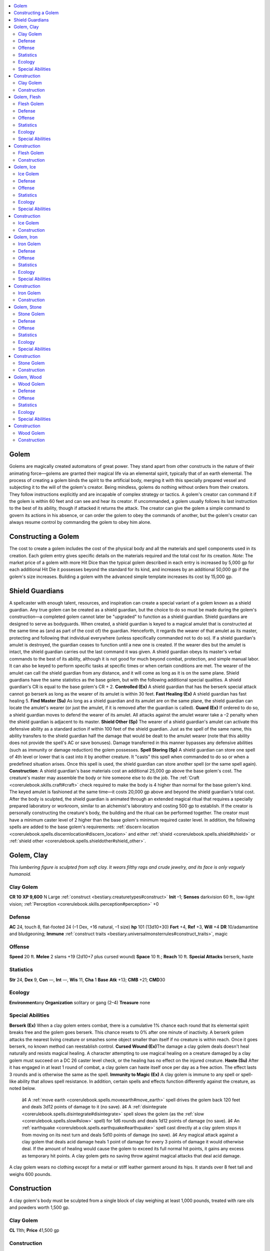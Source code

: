 
.. _`bestiary.golem`:

.. contents:: \ 

.. _`bestiary.golem#golem`:

Golem
******
Golems are magically created automatons of great power. They stand apart from other constructs in the nature of their animating force—golems are granted their magical life via an elemental spirit, typically that of an earth elemental. The process of creating a golem binds the spirit to the artificial body, merging it with this specially prepared vessel and subjecting it to the will of the golem's creator.
Being mindless, golems do nothing without orders from their creators. They follow instructions explicitly and are incapable of complex strategy or tactics. A golem's creator can command it if the golem is within 60 feet and can see and hear its creator. If uncommanded, a golem usually follows its last instruction to the best of its ability, though if attacked it returns the attack. The creator can give the golem a simple command to govern its actions in his absence, or can order the golem to obey the commands of another, but the golem's creator can always resume control by commanding the golem to obey him alone.

.. _`bestiary.golem#constructing_a_golem`:

Constructing a Golem
*********************
The cost to create a golem includes the cost of the physical body and all the materials and spell components used in its creation. Each golem entry gives specific details on the materials required and the total cost for its creation.
\ *Note*\ : The market price of a golem with more Hit Dice than the typical golem described in each entry is increased by 5,000 gp for each additional Hit Die it possesses beyond the standard for its kind, and increases by an additional 50,000 gp if the golem's size increases. Building a golem with the advanced simple template increases its cost by 15,000 gp.

.. _`bestiary.golem#shield_guardians`:

Shield Guardians
*****************
A spellcaster with enough talent, resources, and inspiration can create a special variant of a golem known as a shield guardian. Any true golem can be created as a shield guardian, but the choice to do so must be made during the golem's construction—a completed golem cannot later be "upgraded" to function as a shield guardian. 
Shield guardians are designed to serve as bodyguards. When created, a shield guardian is keyed to a magical amulet that is constructed at the same time as (and as part of the cost of) the guardian. Henceforth, it regards the wearer of that amulet as its master, protecting and following that individual everywhere (unless specifically commanded not to do so). If a shield guardian's amulet is destroyed, the guardian ceases to function until a new one is created. If the wearer dies but the amulet is intact, the shield guardian carries out the last command it was given.
A shield guardian obeys its master's verbal commands to the best of its ability, although it is not good for much beyond combat, protection, and simple manual labor. It can also be keyed to perform specific tasks at specific times or when certain conditions are met. The wearer of the amulet can call the shield guardian from any distance, and it will come as long as it is on the same plane.
Shield guardians have the same statistics as the base golem, but with the following additional special qualities. A shield guardian's CR is equal to the base golem's CR + 2.
\ **Controlled (Ex)**\  A shield guardian that has the berserk special attack cannot go berserk as long as the wearer of its amulet is within 30 feet. 
\ **Fast Healing (Ex)**\  A shield guardian has fast healing 5.
\ **Find Master (Su)**\  As long as a shield guardian and its amulet are on the same plane, the shield guardian can locate the amulet's wearer (or just the amulet, if it is removed after the guardian is called).
\ **Guard (Ex)**\  If ordered to do so, a shield guardian moves to defend the wearer of its amulet. All attacks against the amulet wearer take a –2 penalty when the shield guardian is adjacent to its master.
\ **Shield Other (Sp)**\  The wearer of a shield guardian's amulet can activate this defensive ability as a standard action if within 100 feet of the shield guardian. Just as the spell of the same name, this ability transfers to the shield guardian half the damage that would be dealt to the amulet wearer (note that this ability does not provide the spell's AC or save bonuses). Damage transferred in this manner bypasses any defensive abilities (such as immunity or damage reduction) the golem possesses.
\ **Spell Storing (Sp)**\  A shield guardian can store one spell of 4th level or lower that is cast into it by another creature. It "casts" this spell when commanded to do so or when a predefined situation arises. Once this spell is used, the shield guardian can store another spell (or the same spell again).
\ **Construction**\ : A shield guardian's base materials cost an additional 25,000 gp above the base golem's cost. The creature's master may assemble the body or hire someone else to do the job. The :ref:`Craft <corerulebook.skills.craft#craft>`\  check required to make the body is 4 higher than normal for the base golem's kind. The keyed amulet is fashioned at the same time—it costs 20,000 gp above and beyond the shield guardian's total cost. After the body is sculpted, the shield guardian is animated through an extended magical ritual that requires a specially prepared laboratory or workroom, similar to an alchemist's laboratory and costing 500 gp to establish. If the creator is personally constructing the creature's body, the building and the ritual can be performed together. The creator must have a minimum caster level of 2 higher than the base golem's minimum required caster level. In addition, the following spells are added to the base golem's requirements: :ref:`discern location <corerulebook.spells.discernlocation#discern_location>`\  and either :ref:`shield <corerulebook.spells.shield#shield>`\  or :ref:`shield other <corerulebook.spells.shieldother#shield_other>`\ .

.. _`bestiary.golem#golem_clay`:

Golem, Clay
************
\ *This lumbering figure is sculpted from soft clay. It wears filthy rags and crude jewelry, and its face is only vaguely humanoid.*

.. _`bestiary.golem#clay_golem`:

Clay Golem
===========

**CR 10** 
\ **XP 9,600**
N Large :ref:`construct <bestiary.creaturetypes#construct>`
\ **Init**\  –1; \ **Senses**\  darkvision 60 ft., low-light vision; :ref:`Perception <corerulebook.skills.perception#perception>`\  +0

.. _`bestiary.golem#defense`:

Defense
========
\ **AC**\  24, touch 8, flat-footed 24 (–1 Dex, +16 natural, –1 size)
\ **hp**\  101 (13d10+30)
\ **Fort**\  +4, \ **Ref**\  +3, \ **Will**\  +4
\ **DR**\  10/adamantine and bludgeoning; \ **Immune**\  :ref:`construct traits <bestiary.universalmonsterrules#construct_traits>`\ , magic

.. _`bestiary.golem#offense`:

Offense
========
\ **Speed**\  20 ft.
\ **Melee**\  2 slams +19 (2d10+7 plus cursed wound)
\ **Space**\  10 ft.; \ **Reach**\  10 ft.
\ **Special Attacks**\  berserk, haste

.. _`bestiary.golem#statistics`:

Statistics
===========
\ **Str**\  24, \ **Dex**\  9, \ **Con**\  —, \ **Int**\  —, \ **Wis**\  11, \ **Cha**\  1
\ **Base**\  \ **Atk**\  +13; \ **CMB**\  +21; \ **CMD**\ 30

.. _`bestiary.golem#ecology`:

Ecology
========
\ **Environment**\ any
\ **Organization**\  solitary or gang (2–4)
\ **Treasure**\  none

.. _`bestiary.golem#special_abilities`:

Special Abilities
==================
\ **Berserk (Ex)**\  When a clay golem enters combat, there is a cumulative 1% chance each round that its elemental spirit breaks free and the golem goes berserk. This chance resets to 0% after one minute of inactivity. A berserk golem attacks the nearest living creature or smashes some object smaller than itself if no creature is within reach. Once it goes berserk, no known method can reestablish control.
\ **Cursed Wound (Ex)**\ The damage a clay golem deals doesn't heal naturally and resists magical healing. A character attempting to use magical healing on a creature damaged by a clay golem must succeed on a DC 26 caster level check, or the healing has no effect on the injured creature.
\ **Haste (Su)**\  After it has engaged in at least 1 round of combat, a clay golem can haste itself once per day as a free action. The effect lasts 3 rounds and is otherwise the same as the spell.
\ **Immunity to Magic (Ex)**\  A clay golem is immune to any spell or spell-like ability that allows spell resistance. In addition, certain spells and effects function differently against the creature, as noted below.
 â¢ A :ref:`move earth <corerulebook.spells.moveearth#move_earth>`\  spell drives the golem back 120 feet and deals 3d12 points of damage to it (no save).
 â¢ A :ref:`disintegrate <corerulebook.spells.disintegrate#disintegrate>`\  spell slows the golem (as the :ref:`slow <corerulebook.spells.slow#slow>`\  spell) for 1d6 rounds and deals 1d12 points of damage (no save).
 â¢ An :ref:`earthquake <corerulebook.spells.earthquake#earthquake>`\  spell cast directly at a clay golem stops it from moving on its next turn and deals 5d10 points of damage (no save).
 â¢ Any magical attack against a clay golem that deals acid damage heals 1 point of damage for every 3 points of damage it would otherwise deal. If the amount of healing would cause the golem to exceed its full normal hit points, it gains any excess as temporary hit points. A clay golem gets no saving throw against magical attacks that deal acid damage.
A clay golem wears no clothing except for a metal or stiff leather garment around its hips. It stands over 8 feet tall and weighs 600 pounds.

.. _`bestiary.golem#construction`:

Construction
*************
A clay golem's body must be sculpted from a single block of clay weighing at least 1,000 pounds, treated with rare oils and powders worth 1,500 gp.

Clay Golem
===========
\ **CL**\  11th; \ **Price**\  41,500 gp

Construction
=============
\ **Requirements**\  :ref:`Craft Construct <bestiary.monsterfeats#craft_construct>`\ , :ref:`animate objects <corerulebook.spells.animateobjects#animate_objects>`\ , :ref:`bless <corerulebook.spells.bless#bless>`\ , :ref:`commune <corerulebook.spells.commune#commune>`\ , :ref:`prayer <corerulebook.spells.prayer#prayer>`\ , :ref:`resurrection <corerulebook.spells.resurrection#resurrection>`\ , creator must be caster level 11th; \ **Skill**\  :ref:`Craft <corerulebook.skills.craft#craft>`\  (sculptures) or :ref:`Craft <corerulebook.skills.craft#craft>`\  (pottery) DC 16; \ **Cost**\  21,500 gp

.. _`bestiary.golem#golem_flesh`:

Golem, Flesh
*************
\ *A hideous monstrosity crafted from body parts stitched together with thick string, wire, and metal staples lurches to horrific life.*

.. _`bestiary.golem#flesh_golem`:

Flesh Golem
============

**CR 7** 
\ **XP 3,200**
N Large :ref:`construct <bestiary.creaturetypes#construct>`
\ **Init**\  –1; \ **Senses**\  darkvision 60 ft., low-light vision; :ref:`Perception <corerulebook.skills.perception#perception>`\  +0

Defense
========
\ **AC**\  20, touch 8, flat-footed 20; (–1 Dex, +12 natural, –1 size)
\ **hp**\  79 (9d10+30)
\ **Fort**\  +3, \ **Ref**\  +2, \ **Will**\  +3
\ **DR**\  5/adamantine; \ **Immune**\  :ref:`construct traits <bestiary.universalmonsterrules#construct_traits>`\ , magic

Offense
========
\ **Speed**\  30 ft.
\ **Melee**\  2 slams +13 (2d8+5)
\ **Space**\  10 ft.; \ **Reach**\  10 ft.
\ **Special Attacks**\  berserk

Statistics
===========
\ **Str**\  20, \ **Dex**\  9, \ **Con**\  —, \ **Int**\  —, \ **Wis**\  11, \ **Cha**\  1
\ **Base**\  \ **Atk**\  +9; \ **CMB**\  +15; \ **CMD**\ 24
\ **Languages**\  none

Ecology
========
\ **Environment**\ any
\ **Organization**\  solitary or gang (2–4)
\ **Treasure**\  none

Special Abilities
==================
\ **Berserk (Ex)**\  When a flesh golem enters combat, there is a cumulative 1% chance each round that its elemental spirit breaks free and the golem goes berserk. The uncontrolled golem goes on a rampage, attacking the nearest living creature or smashing some object smaller than itself if no creature is within reach, then moving on to spread more destruction. The golem's creator, if within 60 feet, can try to regain control by speaking firmly and persuasively to the golem, which requires a DC 19 Charisma check. It takes 1 minute of inactivity by the golem to reset the golem's berserk chance to 0%.
\ **Immunity to Magic (Ex)**\  A flesh golem is immune to any spell or spell-like ability that allows spell resistance. In addition, certain spells and effects function differently against the creature, as noted below.
 â¢ A magical attack that deals cold or fire damage slows a flesh golem (as the :ref:`slow <corerulebook.spells.slow#slow>`\  spell) for 2d6 rounds (no save).
 â¢ A magical attack that deals electricity damage breaks any :ref:`slow <corerulebook.spells.slow#slow>`\  effect on the golem and heals 1 point of damage for every 3 points of damage the attack would otherwise deal. If the amount of healing would cause the golem to exceed its full normal hit points, it gains any excess as temporary hit points. A flesh golem gets no saving throw against attacks that deal electricity damage.
A flesh golem is a ghoulish collection of stolen humanoid body parts, stitched together into a single composite form. Its cadaverous flesh has a sickly green or yellowish tint. A flesh golem wears whatever clothing its creator desires, usually just a ragged pair of trousers. It has no possessions and no weapons. A flesh golem stands 8 feet tall and weighs 500 pounds.
A flesh golem cannot speak, although it can emit a hoarse roar of sorts. It walks and moves with a stiff-jointed gait, as if not in complete control of its body.
Although most flesh golems are mindless, there are persistent rumors of unusual golems who somehow retain the memories of a previous life. The head (and thus brain) of such flesh golems must be just the right combination of fresh and (in its previous life) strong-willed, and even then luck and chance during the golem's creation seem just as important in retaining the creature's mind. Certainly most who construct flesh golems prefer mindless slaves over free-willed creations, and as a result intelligent flesh golems are rare indeed.

Construction
*************
The pieces of a flesh golem must come from normal humanoid corpses that have not decayed significantly. Assembly requires a minimum of six different bodies—one for each limb, the torso (including head), and the brain. In some cases, more bodies may be necessary. Special unguents and bindings worth 500 gp are also required. Note that creating a flesh golem requires casting a spell with the evil descriptor.

Flesh Golem
============
\ **CL**\  8th; \ **Price**\  20,500 gp

Construction
=============
\ **Requirements**\  :ref:`Craft Construct <bestiary.monsterfeats#craft_construct>`\ , :ref:`animate dead <corerulebook.spells.animatedead#animate_dead>`\ , :ref:`bull's strength <corerulebook.spells.bullsstrength#bull_s_strength>`\ , :ref:`geas/quest <corerulebook.spells.geasquest#geas_quest>`\ , :ref:`limited wish <corerulebook.spells.limitedwish#limited_wish>`\ , creator must be caster level 8th; \ **Skill**\  :ref:`Craft <corerulebook.skills.craft#craft>`\  (leather) or :ref:`Heal <corerulebook.skills.heal#heal>`\  DC 13; \ **Cost**\  10,500 gp

.. _`bestiary.golem#golem_ice`:

Golem, Ice
***********
This icy :ref:`statue <corerulebook.spells.statue#statue>`\  stands a head taller than a normal human. A rime of frost coats it, and razor-sharp shards of ice adorn its limbs.

.. _`bestiary.golem#ice_golem`:

Ice Golem
==========

**CR 5** 
\ **XP 1,600**
N Medium :ref:`construct <bestiary.creaturetypes#construct>`\  (:ref:`cold <bestiary.creaturetypes#cold_subtype>`\ )
\ **Init**\  –1; \ **Senses**\  darkvision 60 ft., low-light vision; :ref:`Perception <corerulebook.skills.perception#perception>`\  +0

Defense
========
\ **AC**\  17, touch 9, flat-footed 17 (–1 Dex, +8 natural)
\ **hp**\  53 (6d10+20)
\ **Fort**\  +2, \ **Ref**\  +1, \ **Will**\  +2
\ **DR**\  5/adamantine; \ **Immune**\  :ref:`construct traits <bestiary.universalmonsterrules#construct_traits>`\ , cold, magic
\ **Weaknesses**\  vulnerability to fire

Offense
========
\ **Speed**\  30 ft.
\ **Melee**\  2 slams +9 (1d6+3 plus 1d6 cold)
\ **Special Attacks**\  :ref:`breath weapon <bestiary.universalmonsterrules#breath_weapon>`\  (20-ft. cone, 3d6 cold damage, Reflex DC 13 half, usable once every 1d4 rounds), cold (1d6), icy destruction

Statistics
===========
\ **Str**\  16, \ **Dex**\  9, \ **Con**\  —, \ **Int**\  —, \ **Wis**\  11, \ **Cha**\  1
\ **Base**\  \ **Atk**\  +6; \ **CMB**\  +9; \ **CMD**\ 18

Ecology
========
\ **Environment**\ any cold
\ **Organization**\  solitary or gang (2–4)
\ **Treasure**\  none

Special Abilities
==================
\ **Cold (Ex)**\  An ice golem's body generates intense cold, dealing 1d6 points of damage with its touch. Creatures attacking an ice golem with unarmed strikes or natural weapons take this same cold damage each time one of their attacks hits.
\ **Icy Destruction (Ex)**\  When reduced to 0 hit points, an ice golem shatters in an explosion of jagged shards of ice. All creatures within a 10-foot burst take 3d6 points of slashing damage and 2d6 points of cold damage; a DC 13 Reflex save halves the damage. The save DC is Constitution-based.
\ **Immunity to Magic (Ex)**\  An ice golem is immune to any spell or spell-like ability that allows spell resistance, with the exception of spells and spell-like abilities that have the Fire descriptor, which affect it normally. In addition, certain spells and effects function differently against the creature, as noted below.
 â¢ A magical attack that deals electricity damage slows an ice golem (as the :ref:`slow <corerulebook.spells.slow#slow>`\  spell) for 2d6 rounds, with no saving throw.
 â¢ A magical attack that deals cold damage breaks any :ref:`slow <corerulebook.spells.slow#slow>`\  effect on the golem and heals 1 point of damage for every 3 points of damage the attack would otherwise deal. If the amount of healing would cause the golem to exceed its full normal hit points, it gains any excess as temporary hit points. An ice golem gets no saving throw against cold effects.
Ice golems are humanoid automatons formed of carved ice. Their appearance can range from roughly chiseled figures of ice and snow to elaborately detailed ice sculptures and beautiful crystalline statues.
Ice golems cannot speak, and move with the sound of cracking and popping ice. An ice golem stands 7 feet tall and weighs 500 pounds.

Construction
*************
An ice golem's body must be constructed from a single block of ice weighing at least 1,000 pounds. The ice is treated with magical powders and unguents worth at least 500 gp.

Ice Golem
==========
\ **CL**\  12th; \ **Price**\  18,500 gp

Construction
=============
\ **Requirements**\  :ref:`Craft Construct <bestiary.monsterfeats#craft_construct>`\ , :ref:`chill touch <corerulebook.spells.chilltouch#chill_touch>`\ , :ref:`cone of cold <corerulebook.spells.coneofcold#cone_of_cold>`\ , :ref:`geas/quest <corerulebook.spells.geasquest#geas_quest>`\ , :ref:`ice storm <corerulebook.spells.icestorm#ice_storm>`\ , :ref:`resist energy <corerulebook.spells.resistenergy#resist_energy>`\  (cold), creator must be caster level 12th; \ **Skill**\  :ref:`Craft <corerulebook.skills.craft#craft>`\  (sculptures) DC 17; \ **Cost**\  9,500 gp

.. _`bestiary.golem#golem_iron`:

Golem, Iron
************
\ *This iron automaton stands twice as tall as a normal human. Its heavy footfalls shake the ground with bone-jarring force.*

.. _`bestiary.golem#iron_golem`:

Iron Golem
===========

**CR 13** 
\ **XP 25,600**
N Large :ref:`construct <bestiary.creaturetypes#construct>`
\ **Init**\  –1; \ **Senses**\  darkvision 60 ft., low-light vision; :ref:`Perception <corerulebook.skills.perception#perception>`\  +0

Defense
========
\ **AC**\  28, touch 8, flat-footed 28 (–1 Dex, +20 natural, –1 size)
\ **hp**\  129 (18d10+30)
\ **Fort**\  +6, \ **Ref**\  +5, \ **Will**\  +6
\ **DR**\  15/adamantine; \ **Immune**\  :ref:`construct traits <bestiary.universalmonsterrules#construct_traits>`\ , magic

Offense
========
\ **Speed**\  20 ft.
\ **Melee**\  2 slams +28 (2d10+16/19–20)
\ **Space**\  10 ft.; \ **Reach**\  10 ft.
\ **Special Attacks**\  :ref:`breath weapon <bestiary.universalmonsterrules#breath_weapon>`\ , powerful blows

Statistics
===========
\ **Str**\  32, \ **Dex**\  9, \ **Con**\  —, \ **Int**\ —, \ **Wis**\  11, \ **Cha**\  1
\ **Base**\  \ **Atk**\  +18; \ **CMB**\  +30; \ **CMD**\ 39

Ecology
========
\ **Environment**\ any
\ **Organization**\  solitary or gang (2–4)
\ **Treasure**\  none

Special Abilities
==================
\ **Breath Weapon (Su)**\ As a free action once every 1d4+1 rounds, an iron golem can exhale a 10-foot cube of poisonous gas. This gas cloud persists for 1 round; any creature within the area when the golem creates it (as well as any creature that passes through the cloud during the remainder of that round) is exposed to the cloud's poisonous effects. This poison is magically created each time the golem uses this power.\ *Breath weapon*\ —inhaled; \ *save*\  Fort 19; \ *frequency*\  1/round for 4 rounds; \ *effect*\  1d4 Constitution damage; \ *cure*\  2 saves. The save DC is Constitution-based.
\ **Immunity to Magic (Ex)**\  An iron golem is immune to spells or spell-like abilities that allow spell resistance. Certain spells and effects function differently against it, as noted below.
 A magical attack that deals electricity damage slows an iron golem (as the :ref:`slow <corerulebook.spells.slow#slow>`\  spell) for 3 rounds, with no saving throw.
  A magical attack that deals fire damage breaks any :ref:`slow <corerulebook.spells.slow#slow>`\  effect on the golem and heals 1 point of damage for each 3 points of damage the attack would otherwise deal. If the amount of healing would cause the golem to exceed its full normal hit points, it gains any excess as temporary hit points. An iron golem gets no saving throw against fire effects.
  An iron golem is affected normally by rust attacks, such as those of a rust monster or a :ref:`rusting grasp <corerulebook.spells.rustinggrasp#rusting_grasp>`\  spell.
\ **Powerful Blows (Ex)**\  An iron golem inflicts one and a half times its Strength modifier and threatens a critical hit on a 19–20 with its slam attacks.
An iron golem has a humanoid body made from iron. It can be sculpted into any shape its creator desires, but it almost always displays armor of some sort, from simple and utilitarian to ceremonial and ornate. Its features are much smoother than those of a stone golem. Iron golems sometimes carry a weapon in one hand, though they rarely use these, relying instead on their slam attacks. 
An iron golem is 12 feet tall and weighs about 5,000 pounds. An iron golem cannot speak or make any vocal noise, nor does it have any distinguishable odor.
Although the practice has fallen out of favor in modern times, the ancients of certain powerful civilizations once took great pride in crafting iron golems of tremendous size and strength. These golems, which are never smaller than Huge, still exist in remote parts of the world, mindlessly following the orders of a long-dead empire.

Construction
*************
An iron golem's body is sculpted from 5,000 pounds of iron, smelted with rare tinctures costing at least 10,000 gp. 

Iron Golem
===========
\ **CL**\  16th; \ **Price**\  150,000 gp

Construction
=============
\ **Requirements**\  :ref:`Craft Construct <bestiary.monsterfeats#craft_construct>`\ , :ref:`cloudkill <corerulebook.spells.cloudkill#cloudkill>`\ , :ref:`geas/quest <corerulebook.spells.geasquest#geas_quest>`\ , :ref:`limited wish <corerulebook.spells.limitedwish#limited_wish>`\ , :ref:`polymorph any object <corerulebook.spells.polymorphanyobject#polymorph_any_object>`\ , creator must be caster level 16th; \ **Skill**\  :ref:`Craft <corerulebook.skills.craft#craft>`\  (armor) or :ref:`Craft <corerulebook.skills.craft#craft>`\  (weapons) DC 21; \ **Cost**\  80,000 gp

.. _`bestiary.golem#golem_stone`:

Golem, Stone
*************
\ *This towering stone automaton bears the likeness of an archaic, armored warrior. It moves with ponderous but inexorable steps.*

.. _`bestiary.golem#stone_golem`:

Stone Golem
============

**CR 11** 
\ **XP 12,800**
N Large :ref:`construct <bestiary.creaturetypes#construct>`
\ **Init**\  –1; \ **Senses**\  darkvision 60 ft., low-light vision; :ref:`Perception <corerulebook.skills.perception#perception>`\  +0

Defense
========
\ **AC**\  26, touch 8, flat-footed 26 (–1 Dex, +18 natural, –1 size)
\ **hp**\  107 (14d10+30)
\ **Fort**\  +4, \ **Ref**\  +3, \ **Will**\  +4
\ **DR**\  10/adamantine; \ **Immune**\  :ref:`construct traits <bestiary.universalmonsterrules#construct_traits>`\ , magic

Offense
========
\ **Speed**\  20 ft.
\ **Melee**\  2 slams +22 (2d10+9)
\ **Space**\  10 ft.; \ **Reach**\  10 ft.
\ **Special Attacks**\  slow

Statistics
===========
\ **Str**\  28, \ **Dex**\  9, \ **Con**\  —, \ **Int**\  —, \ **Wis**\  11, \ **Cha**\  1
\ **Base**\  \ **Atk**\  +14; \ **CMB**\  +24; \ **CMD**\ 33

Ecology
========
\ **Environment**\ any
\ **Organization**\  solitary or gang (2–4)
\ **Treasure**\  none

Special Abilities
==================
\ **Immunity to Magic (Ex)**\  A stone golem is immune to any spell or spell-like ability that allows spell resistance. In addition, certain spells and effects function differently against the creature, as noted below.
 A :ref:`transmute rock to mud <corerulebook.spells.transmuterocktomud#transmute_rock_to_mud>`\  spell slows a stone golem (as the :ref:`slow <corerulebook.spells.slow#slow>`\  spell) for 2d6 rounds, with no saving throw, while :ref:`transmute mud to rock <corerulebook.spells.transmutemudtorock#transmute_mud_to_rock>`\  heals all of its lost hit points.
  A :ref:`stone to flesh <corerulebook.spells.stonetoflesh#stone_to_flesh>`\  spell does not actually change the golem's structure but negates its damage reduction and immunity to magic for 1 full round.
\ **Slow (Su)**\ A stone golem can use a slow effect, as the spell, as a free action once every 2 rounds. The effect has a range of 10 feet in a burst centered on the golem and a duration of 7 rounds, requiring a DC 17 Will save to negate. The save DC is Constitution-based.
A stone golem has a humanoid body made from stone, frequently stylized to suit its creator. For example, it might look like it is wearing armor, with a particular symbol carved on the breastplate, or have designs worked into the stone of its limbs. Its head is often carved to resemble a helmet or the head of some beast. While it may be sculpted to carry a stone shield or stone weapon such as a sword, these aesthetic choices do not affect its combat abilities.
Like most golems, a stone golem cannot speak and makes no sound other than the grinding of stone against stone when it moves. A stone golem is 9 feet tall and weighs around 2,000 pounds.

Construction
*************
A stone golem's body is chiseled from a single block of hard stone, such as granite, weighing at least 3,000 pounds. The stone must be of exceptional quality, and costs 5,000 gp.

Stone Golem
============
\ **CL**\  14th; \ **Price**\  105,000 gp

Construction
=============
\ **Requirements**\  :ref:`Craft Construct <bestiary.monsterfeats#craft_construct>`\ , :ref:`antimagic field <corerulebook.spells.antimagicfield#antimagic_field>`\ , :ref:`geas/quest <corerulebook.spells.geasquest#geas_quest>`\ , :ref:`limited wish <corerulebook.spells.limitedwish#limited_wish>`\ , :ref:`symbol of stunning <corerulebook.spells.symbolofstunning#symbol_of_stunning>`\ , creator must be caster level 14th; \ **Skill**\  :ref:`Craft <corerulebook.skills.craft#craft>`\  (sculpture) or :ref:`Craft <corerulebook.skills.craft#craft>`\  (stonemasonry) DC 19; \ **Cost**\  55,000 gp

.. _`bestiary.golem#golem_wood`:

Golem, Wood
************
\ *This human-sized automaton resembles a crude humanoid figure made of cast-off pieces of wood.*

.. _`bestiary.golem#wood_golem`:

Wood Golem
===========

**CR 6** 
\ **XP 2,400**
N Medium :ref:`construct <bestiary.creaturetypes#construct>`
\ **Init**\  +3; \ **Senses**\  darkvision 60 ft., low-light vision; :ref:`Perception <corerulebook.skills.perception#perception>`\  +0

Defense
========
\ **AC**\  19, touch 13, flat-footed 16 (+3 Dex, +6 natural)
\ **hp**\  64 (8d10+20)
\ **Fort**\  +2, \ **Ref**\  +5, \ **Will**\  +5
\ **DR**\  5/adamantine; \ **Immune**\  :ref:`construct traits <bestiary.universalmonsterrules#construct_traits>`\ , magic
\ **Weaknesses**\  vulnerable to fire

Offense
========
\ **Speed**\  30 ft.
\ **Melee**\  2 slams +12 (2d6+4)
\ **Special Attacks**\  splintering

Statistics
===========
\ **Str**\  18, \ **Dex**\  17, \ **Con**\  —, \ **Int**\  —, \ **Wis**\  17, \ **Cha**\  1
\ **Base**\  \ **Atk**\  +8; \ **CMB**\  +12; \ **CMD**\ 25

Ecology
========
\ **Environment**\ any
\ **Organization**\  solitary or gang (2–4)
\ **Treasure**\  none

Special Abilities
==================
\ **Immunity to Magic (Ex)**\  A wood golem is immune to any spell or spell-like ability that allows spell resistance, with the exception of spells and spell-like abilities that have the Fire descriptor, which affect it normally. In addition, certain spells and effects function differently against the creature, as noted below.
 \ *Warp wood*\  or :ref:`wood shape <corerulebook.spells.woodshape#wood_shape>`\  slows a wood golem (as the :ref:`slow <corerulebook.spells.slow#slow>`\  spell) for 2d6 rounds (no save).
  \ *Repel wood*\ drives the golem back 60 feet and deals 2d12 points of damage to it (no save).
  A magical attack that deals cold damage breaks any :ref:`slow <corerulebook.spells.slow#slow>`\  effect on the golem and heals 1 point of damage for every 3 points of damage the attack would otherwise deal. If the amount of healing would cause the golem to exceed its full normal hit points, it gains any excess as temporary hit points. A wood golem gets no saving throw against attacks that deal cold damage.
\ **Splintering (Su)**\  As a free action once every 1d4+1 rounds, a wood golem can launch a barrage of razor-sharp wooden splinters from its body in a 20-foot-radius burst. All creatures caught within this area take 6d6 points of slashing damage (Reflex DC 14 halves). The save DC is Constitution-based.
A wood golem is carved from rare woods, assembled into a roughly humanoid body with articulated limbs. Their creators usually leave their bodies almost unfinished, with individual pieces of lumber and unworked wood apparent and obvious as part of their construction. A wood golem stands 6-1/2 feet tall and weighs 400 pounds.

Construction
*************
The pieces of a wood golem are assembled from blocks of fine wood and sprinkled with rare powders and crushed herbs worth at least 300 gp.

Wood Golem
===========
\ **CL**\  7th; \ **Price**\  19,300 gp

Construction
=============
\ **Requirements**\  :ref:`Craft Construct <bestiary.monsterfeats#craft_construct>`\ , :ref:`alarm <corerulebook.spells.alarm#alarm>`\ , :ref:`animate objects <corerulebook.spells.animateobjects#animate_objects>`\ , :ref:`cat's grace <corerulebook.spells.catsgrace#cat_s_grace>`\ , :ref:`geas/quest <corerulebook.spells.geasquest#geas_quest>`\ , :ref:`limited wish <corerulebook.spells.limitedwish#limited_wish>`\ , creator must be caster level 12th; \ **Skill**\  :ref:`Craft <corerulebook.skills.craft#craft>`\  (carpentry) DC 17; \ **Cost**\  8,800 gp

